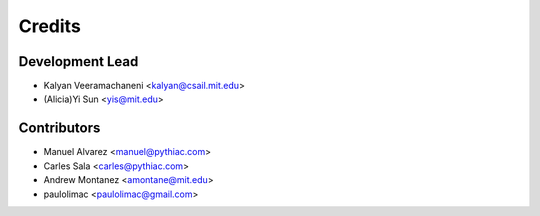 Credits
=======

Development Lead
----------------
* Kalyan Veeramachaneni <kalyan@csail.mit.edu>
* (Alicia)Yi Sun <yis@mit.edu>

Contributors
------------

* Manuel Alvarez <manuel@pythiac.com>
* Carles Sala <carles@pythiac.com>
* Andrew Montanez <amontane@mit.edu>
* paulolimac <paulolimac@gmail.com>
